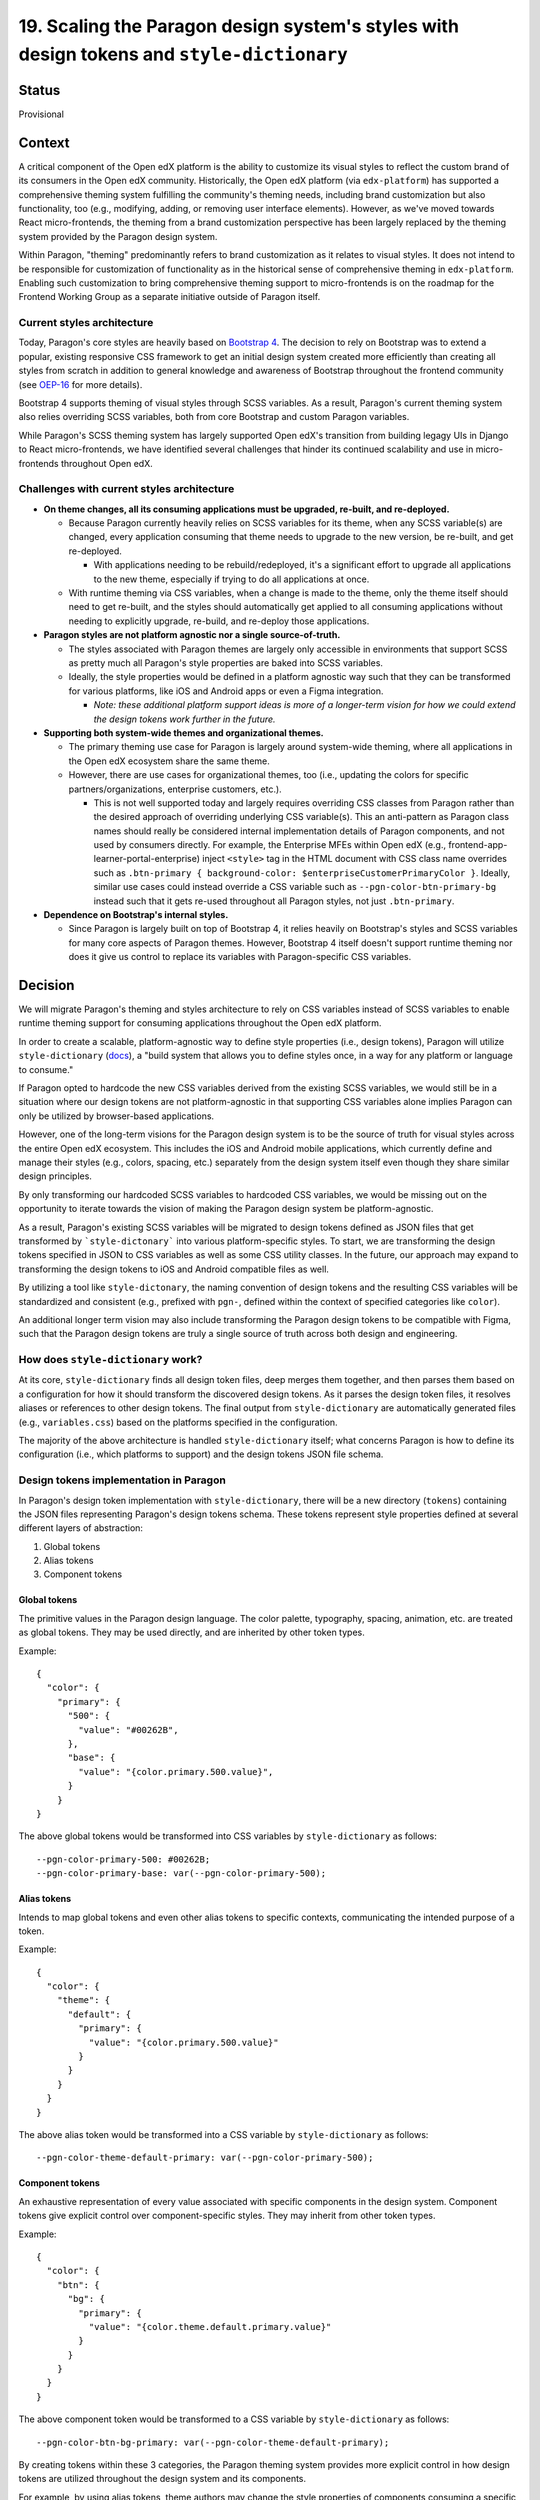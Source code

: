 19.  Scaling the Paragon design system's styles with design tokens and ``style-dictionary``
###########################################################################################

Status
======

Provisional

Context
=======

A critical component of the Open edX platform is the ability to customize its visual styles to reflect the custom brand of its consumers in the Open edX community. Historically, the Open edX platform (via ``edx-platform``) has supported a comprehensive theming system fulfilling the community's theming needs, including brand customization but also functionality, too (e.g., modifying, adding, or removing user interface elements). However, as we've moved towards React micro-frontends, the theming from a brand customization perspective has been largely replaced by the theming system provided by the Paragon design system.

Within Paragon, "theming" predominantly refers to brand customization as it relates to visual styles. It does not intend to be responsible for customization of functionality as in the historical sense of comprehensive theming in ``edx-platform``. Enabling such customization to bring comprehensive theming support to micro-frontends is on the roadmap for the Frontend Working Group as a separate initiative outside of Paragon itself.

Current styles architecture
---------------------------

Today, Paragon's core styles are heavily based on `Bootstrap 4 <https://getbootstrap.com/docs/4.6/getting-started/introduction/>`__. The decision to rely on Bootstrap was to extend a popular, existing responsive CSS framework to get an initial design system created more efficiently than creating all styles from scratch in addition to general knowledge and awareness of Bootstrap throughout the frontend community (see `OEP-16 <https://open-edx-proposals.readthedocs.io/en/latest/best-practices/oep-0016-bp-adopt-bootstrap.html>`__ for more details).

Bootstrap 4 supports theming of visual styles through SCSS variables. As a result, Paragon's current theming system also relies overriding SCSS variables, both from core Bootstrap and custom Paragon variables.

While Paragon's SCSS theming system has largely supported Open edX's transition from building legagy UIs in Django to React micro-frontends, we have identified several challenges that hinder its continued scalability and use in micro-frontends throughout Open edX.

Challenges with current styles architecture
-------------------------------------------

* **On theme changes, all its consuming applications must be upgraded, re-built, and re-deployed.**

  * Because Paragon currently heavily relies on SCSS variables for its theme, when any SCSS variable(s) are changed, every application consuming that theme needs to upgrade to the new version, be re-built, and get re-deployed.
  
    * With applications needing to be rebuild/redeployed, it's a significant effort to upgrade all applications to the new theme, especially if trying to do all applications at once.
  
  * With runtime theming via CSS variables, when a change is made to the theme, only the theme itself should need to get re-built, and the styles should automatically get applied to all consuming applications without needing to explicitly upgrade, re-build, and re-deploy those applications.

* **Paragon styles are not platform agnostic nor a single source-of-truth.**

  * The styles associated with Paragon themes are largely only accessible in environments that support SCSS as pretty much all Paragon's style properties are baked into SCSS variables.
  * Ideally, the style properties would be defined in a platform agnostic way such that they can be transformed for various platforms, like iOS and Android apps or even a Figma integration.
  
    * *Note: these additional platform support ideas is more of a longer-term vision for how we could extend the design tokens work further in the future.*

* **Supporting both system-wide themes and organizational themes.**

  * The primary theming use case for Paragon is largely around system-wide theming, where all applications in the Open edX ecosystem share the same theme.
  * However, there are use cases for organizational themes, too (i.e., updating the colors for specific partners/organizations, enterprise customers, etc.).
  
    * This is not well supported today and largely requires overriding CSS classes from Paragon rather than the desired approach of overriding underlying CSS variable(s). This an anti-pattern as Paragon class names should really be considered internal implementation details of Paragon components, and not used by consumers directly. For example, the Enterprise MFEs within Open edX (e.g., frontend-app-learner-portal-enterprise) inject ``<style>`` tag in the HTML document with CSS class name overrides such as ``.btn-primary { background-color: $enterpriseCustomerPrimaryColor }``. Ideally, similar use cases could instead override a CSS variable such as ``--pgn-color-btn-primary-bg`` instead such that it gets re-used throughout all Paragon styles, not just ``.btn-primary``.

* **Dependence on Bootstrap's internal styles.**

  * Since Paragon is largely built on top of Bootstrap 4, it relies heavily on Bootstrap's styles and SCSS variables for many core aspects of Paragon themes. However, Bootstrap 4 itself doesn't support runtime theming nor does it give us control to replace its variables with Paragon-specific CSS variables.

Decision
========

We will migrate Paragon's theming and styles architecture to rely on CSS variables instead of SCSS variables to enable runtime theming support for consuming applications throughout the Open edX platform.

In order to create a scalable, platform-agnostic way to define style properties (i.e., design tokens), Paragon will utilize ``style-dictionary`` (`docs <https://amzn.github.io/style-dictionary/#/>`__), a "build system that allows you to define styles once, in a way for any platform or language to consume."

If Paragon opted to hardcode the new CSS variables derived from the existing SCSS variables, we would still be in a situation where our design tokens are not platform-agnostic in that supporting CSS variables alone implies Paragon can only be utilized by browser-based applications.

However, one of the long-term visions for the Paragon design system is to be the source of truth for visual styles across the entire Open edX ecosystem. This includes the iOS and Android mobile applications, which currently define and manage their styles (e.g., colors, spacing, etc.) separately from the design system itself even though they share similar design principles.

By only transforming our hardcoded SCSS variables to hardcoded CSS variables, we would be missing out on the opportunity to iterate towards the vision of making the Paragon design system be platform-agnostic.

As a result, Paragon's existing SCSS variables will be migrated to design tokens defined as JSON files that get transformed by ```style-dictonary``` into various platform-specific styles. To start, we are transforming the design tokens specified in JSON to CSS variables as well as some CSS utility classes. In the future, our approach may expand to transforming the design tokens to iOS and Android compatible files as well.

By utilizing a tool like ``style-dictonary``, the naming convention of design tokens and the resulting CSS variables will be standardized and consistent (e.g., prefixed with ``pgn-``, defined within the context of specified categories like ``color``).

An additional longer term vision may also include transforming the Paragon design tokens to be compatible with Figma, such that the Paragon design tokens are truly a single source of truth across both design and engineering.

How does ``style-dictionary`` work?
---------------------------------

At its core, ``style-dictionary`` finds all design token files, deep merges them together, and then parses them based on a configuration for how it should transform the discovered design tokens. As it parses the design token files, it resolves aliases or references to other design tokens. The final output from ``style-dictionary`` are automatically generated files (e.g., ``variables.css``) based on the platforms specified in the configuration.

The majority of the above architecture is handled ``style-dictionary`` itself; what concerns Paragon is how to define its configuration (i.e., which platforms to support) and the design tokens JSON file schema.

.. image:: ./assets/style-dictionary-build-diagram.png
  :width: 100%
  :alt: `style-dictionary` build architecture diagram

Design tokens implementation in Paragon 
----------------------------------------

In Paragon's design token implementation with ``style-dictionary``, there will be a new directory (``tokens``) containing the JSON files representing Paragon's design tokens schema. These tokens represent style properties defined at several different layers of abstraction:

1. Global tokens
2. Alias tokens
3. Component tokens

Global tokens
^^^^^^^^^^^^^

The primitive values in the Paragon design language. The color palette, typography, spacing, animation, etc. are treated as global tokens. They may be used directly, and are inherited by other token types.

Example::

  {
    "color": {
      "primary": {
        "500": {
          "value": "#00262B",
        },
        "base": {
          "value": "{color.primary.500.value}",
        }
      }
  }

The above global tokens would be transformed into CSS variables by ``style-dictionary`` as follows::

  --pgn-color-primary-500: #00262B;
  --pgn-color-primary-base: var(--pgn-color-primary-500);

Alias tokens
^^^^^^^^^^^^

Intends to map global tokens and even other alias tokens to specific contexts, communicating the intended purpose of a token.

Example::

  {
    "color": {
      "theme": {
        "default": {
          "primary": {
            "value": "{color.primary.500.value}"
          }
        }
      }
    }
  }

The above alias token would be transformed into a CSS variable by ``style-dictionary`` as follows::

  --pgn-color-theme-default-primary: var(--pgn-color-primary-500);

Component tokens
^^^^^^^^^^^^^^^^

An exhaustive representation of every value associated with specific components in the design system. Component tokens give explicit control over component-specific styles. They may inherit from other token types.

Example::

  {
    "color": {
      "btn": {
        "bg": {
          "primary": {
            "value": "{color.theme.default.primary.value}"
          }
        }
      }
    }
  }

The above component token would be transformed to a CSS variable by ``style-dictionary`` as follows::

  --pgn-color-btn-bg-primary: var(--pgn-color-theme-default-primary);

By creating tokens within these 3 categories, the Paragon theming system provides more explicit control in how design tokens are utilized throughout the design system and its components.

For example, by using alias tokens, theme authors may change the style properties of components consuming a specific alias token(s) without needing to necessarily change any underlying global token itself.

In the token examples shown above, say the button component token referred directly to a global token instead. To update that button's background color (say, to a darker shade of the base primary color), the theme author must update the foundational global token to change the button color. However, this may have unintentend consequences in changing the color of components that were not intended to be changed.

Instead, by having the component token inherit from an alias token, theme authors can modify the alias token without needing to change the underlying global token, which helps mitigate concerns around changing a foundational style property heavily used throughout the entire design system.

In the above example, for instance, the value of ``--pgn-color-theme-default-primary`` could be changed to ``{color.primary.700}`` rather than changing the underlying value of ``{color.primary.500}`` directly, which might need to remain at its current value given its use elsewhere throughout the design system.

Additional token file examples
^^^^^^^^^^^^^^^^^^^^^^^^^^^^^^

Please refer to the `tokens <https://github.com/openedx/paragon/tree/alpha/tokens/src>`__ defined in the current ``alpha`` release of Paragon.

Implications for theme authors (e.g., ``@edx/brand`` packages)
------------------------------------------------------------

Currently, Paragon recommends theme authors to create a theme package such as ``@edx/brand-openedx`` (`Github <https://github.com/openedx/brand-openedx>`__) and ``@edx/brand-edx.org`` (`Github <https://github.com/edx/brand-edx.org>`__).

While the migration from SCSS variables to CSS variables is a breaking change for theme authors, we have tried to mitigate this by keeping the existing SCSS variables but defining them such that their values refer to the new CSS variables. Because SCSS can't evaluate the CSS variable at runtime, it utilizes the CSS variable in the resulting output CSS used in the browser.

Currently, theme authors largely modify SCSS variables from core Paragon by creating a ``_variables.scss`` file and importing it *after* the core Paragon SCSS styles in consuming applications (e.g., micro-frontends). Doing so, SCSS will override the original variables' values defined by core Paragon with the new SCSS from the ``@edx/brand`` theme.

With design tokens, theme authors will instead override core Paragon tokens by defining their own JSON tokens that get deep merged alongside the core Paragon tokens, thus overriding any tokens that were defined by the theme author.

This approach gives theme authors the same theming experience as core Paragon's tokens architecture though theme authors could also hardcode the CSS variables themselves like they do with SCSS variables today. The former approach is primarily recommended by Paragon to enable theme authors to have same theming approach as core Paragon.

Furthermore, given CSS variables may be generated and consumed by applications in numerous ways, it's worth mentioning alternative strategies as well.

For example, the above approach largely assumes you're able to generate and use a CSS file containing CSS variable overrides in consuming applications for each desired theme. It may be impractical to generate and host a CSS file for each dynamically generated theme, e.g. if the theme is driven by user input or the theme values (like HEX values) are stored in a database, retrieved by an API.

In such cases, consumers could also directly override CSS variables at runtime by generating and injecting them into the ``<head>`` of the HTML document (e.g., with ``react-helmet``) after retrieving the values from an API, which would result in overriding the core Paragon CSS variables as well.

Future considerations: Customizing the theme via a user interface
^^^^^^^^^^^^^^^^^^^^^^^^^^^^^^^^^^^^^^^^^^^^^^^^^^^^^^^^^^^^^^^^^

More forward thinking, we would also like to explore creating a UI on top of these design tokens such that the understanding and writing of JSON files is abstracted away from theme authors. Such a UI may also enable designers to self-serve update the theme.

Though this theme customization UI is not included in the initial release of design tokens and CSS variables, there is desire to do some prototyping to see what might be possible; other groups in the community may also have the capacity to run with it as well.

That said, such UI considerations thus far have largely been for theme authors at the system/provider level, not so much at the user level. It may be interesting to explore whether Paragon could (and/or should) expose some generic and flexible helper components, hooks, functions, etc. that consuming applications could utilize to simplify the creation and injection of a dynamic, user-driven theme's CSS variables. 

As a more concrete example, consuming applications could, in theory, use an exported function from Paragon that accepts a list of JSON and/or JavaScript objects as design tokens (similar to importing all the token files in the tokens build) and then run ``style-dictionary`` with the same (or extended) config on these custom tokens and the core Paragon tokens to generate the dynamic CSS variables. This solution, too, is still pretty raw and is likely out of scope of the initial design tokens release and this ADR.

Consequences
============

May need to iterate on the design tokens schema
-----------------------------------------------

* Identifying the best way to think about, represent, and communicate our design tokens in JSON is a new paradigm and we'll likely need to make some adjustments to the schema over time as design tokens get adopted by consumers and theme authors and we receive feedback on what's working and what isn't.
* Iterating on good naming conventions and JSON file schemas that make sense and continues to scale as the Paragon design system evolves will be a challenge, especially to do so in a way that doesn't cause downstream breaking changes without warning. We will likely need to establish a process for deprecating design tokens to facilitate some level of iteration on the token schema.
* Paragon's previous SCSS variables were a combination of only global and component tokens. The notion of "alias" tokens is new to Paragon and will require intentional thought into how alias tokens are defined and used.

Updates required for consuming applications using and/or overriding SCSS variables
----------------------------------------------------------------------------------

* We are attempting to mitigate this concern keeping the SCSS variables Paragon has in place today, but redefining them to reference the newly generated CSS variables instead. This approach should allow consumers who rely on the existing SCSS variables to continue to use them as they are, but still utilize the underlying CSS variable for runtime theming support instead.
* We also plan to ensure the output CSS/SCSS supported by Paragon is well-documented such that consumers know what variables are available to use.

Breaking change for how Paragon themes are currently created
------------------------------------------------------------

* Currently, Paragon themes are created following the guidance in ``@edx/brand-openedx``, which defines a set of files in which theme authors should modify to override the core Paragon starter theme. These files include a `_variables.scss` file in which theme authors may override any of Paragon's SCSS variables.
* With design tokens, theme authors will no longer override any variables in SCSS/CSS directly, but rather define JSON files to override the core Paragon design tokens. After re-building the theme, a new `variables.css` file representing all the CSS variables for the theme is generated, including the overriden values in theme's custom JSON files.
* The resulting CSS file may be hosted on a CDN and applied at runtime to consuming applications.

Lack of support for SCSS calculations with CSS variables
--------------------------------------------------------

* One of the benefits of SCSS is its useful helper functions that could be used with SCSS variables, such as ``lighten`` and ``darken`` to modify colors slightly.
* SCSS is unable to parse the value of CSS variables at build time so, theme authors can't use such SCSS helper functions with Paragon's CSS variables.
* As an alternative, we are proposing an approach to define `modifications <https://github.com/openedx/paragon/blob/alpha/tokens/sass-helpers.js>`_ to tokens similar to ``lighten`` and ``darken`` via a ``modify`` array in the design token JSON properties based on functionality available via ``chroma-js`` (`NPM <https://www.npmjs.com/package/chroma-js>`__).

An abbreviated example::

  {
    "inverse-brand": {
      "value": "{color.btn.bg.inverse-brand.value}",
      "source": "$btn-brand-inverse-hover-bg",
      "modify": [{ "type": "darken", "amount": 0.075 }]
  },

Onboarding designers and engineers to design tokens
---------------------------------------------------

* Given defining styles via JSON files is a bit of a nascent paradigm, there is a fair concern that onboarding designers and engineers to this new styles architecture may be more difficult than defining traditional styles (e.g., hardcoding CSS variables). That said, with adequate documentation and training, we feel the benefits of design tokens for Paragon's future scalability outweigh potential increased complexities with getting up to speed with design tokens.
* There is also a vision that there could, in the future, be a user interface built on top of the JSON design tokens such that changes could be made by designers and engineers alike without needing to understanding the underlying ``style-dictionary`` tool and JSON file schema.
* Design tokens will also be annotated with brief descriptions of their purpose, which will be helpful for theme authors.

Design tooling support for tokens is still relatively poor
-----------------------------------------------------------

* One of the intriguing benefits of moving to design tokens is that they may be transformed to other formats compatible with different platforms. One of the areas the Paragon Working Group may like to explore in the future is an integration between its design tokens and the Figma design tool.
* One of the deliverables of the Paragon design system is the Figma library containing drop-in Paragon components that largely match the components as implemented in code. The Figma library enables designers to work more efficiently and consistently, without needing to redefine existing patterns.
* However, all of the visual styles associated with the design system are essentially defined twice: once in Figma and again in code.
* The longer term vision would be treat Figma as a compatible platform for Paragon's design tokens, such that these foundational style properties would truly become a single source of truth across for both designers and engineers alike.
* However, this vision is limited by what such design tools like Figma can support; While Figma does not have native support for design tokens, there are Figma plugins (e.g., `Design Tokens <https://www.figma.com/community/plugin/888356646278934516/Design-Tokens>`__) that might be worth exploring in the future.
